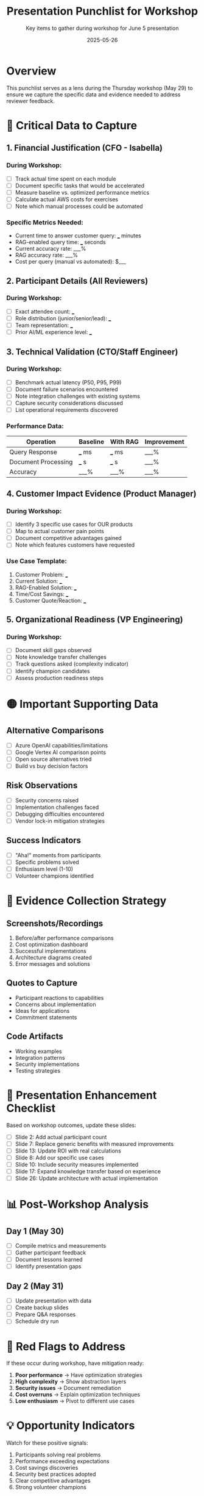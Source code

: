 #+TITLE: Presentation Punchlist for Workshop
#+SUBTITLE: Key items to gather during workshop for June 5 presentation
#+DATE: 2025-05-26
#+PROPERTY: header-args :mkdirp yes

* Overview

This punchlist serves as a lens during the Thursday workshop (May 29) to ensure we capture the specific data and evidence needed to address reviewer feedback.

* 🔴 Critical Data to Capture

** 1. Financial Justification (CFO - Isabella)
*** During Workshop:
- [ ] Track actual time spent on each module
- [ ] Document specific tasks that would be accelerated
- [ ] Measure baseline vs. optimized performance metrics
- [ ] Calculate actual AWS costs for exercises
- [ ] Note which manual processes could be automated

*** Specific Metrics Needed:
- Current time to answer customer query: ___ minutes
- RAG-enabled query time: ___ seconds  
- Current accuracy rate: ___%
- RAG accuracy rate: ___%
- Cost per query (manual vs automated): $___

** 2. Participant Details (All Reviewers)
*** During Workshop:
- [ ] Exact attendee count: ___
- [ ] Role distribution (junior/senior/lead): ___
- [ ] Team representation: ___
- [ ] Prior AI/ML experience level: ___

** 3. Technical Validation (CTO/Staff Engineer)
*** During Workshop:
- [ ] Benchmark actual latency (P50, P95, P99)
- [ ] Document failure scenarios encountered
- [ ] Note integration challenges with existing systems
- [ ] Capture security considerations discussed
- [ ] List operational requirements discovered

*** Performance Data:
| Operation | Baseline | With RAG | Improvement |
|-----------|----------|----------|-------------|
| Query Response | ___ ms | ___ ms | ___% |
| Document Processing | ___ s | ___ s | ___% |
| Accuracy | ___% | ___% | ___% |

** 4. Customer Impact Evidence (Product Manager)
*** During Workshop:
- [ ] Identify 3 specific use cases for OUR products
- [ ] Map to actual customer pain points
- [ ] Document competitive advantages gained
- [ ] Note which features customers have requested

*** Use Case Template:
1. Customer Problem: ___
2. Current Solution: ___
3. RAG-Enabled Solution: ___
4. Time/Cost Savings: ___
5. Customer Quote/Reaction: ___

** 5. Organizational Readiness (VP Engineering)
*** During Workshop:
- [ ] Document skill gaps observed
- [ ] Note knowledge transfer challenges
- [ ] Track questions asked (complexity indicator)
- [ ] Identify champion candidates
- [ ] Assess production readiness steps

* 🟡 Important Supporting Data

** Alternative Comparisons
- [ ] Azure OpenAI capabilities/limitations
- [ ] Google Vertex AI comparison points
- [ ] Open source alternatives tried
- [ ] Build vs buy decision factors

** Risk Observations
- [ ] Security concerns raised
- [ ] Implementation challenges faced
- [ ] Debugging difficulties encountered
- [ ] Vendor lock-in mitigation strategies

** Success Indicators
- [ ] "Aha!" moments from participants
- [ ] Specific problems solved
- [ ] Enthusiasm level (1-10)
- [ ] Volunteer champions identified

* 📸 Evidence Collection Strategy

** Screenshots/Recordings
1. Before/after performance comparisons
2. Cost optimization dashboard
3. Successful implementations
4. Architecture diagrams created
5. Error messages and solutions

** Quotes to Capture
- Participant reactions to capabilities
- Concerns about implementation
- Ideas for applications
- Commitment statements

** Code Artifacts
- Working examples
- Integration patterns  
- Security implementations
- Testing strategies

* 🎯 Presentation Enhancement Checklist

Based on workshop outcomes, update these slides:

- [ ] Slide 2: Add actual participant count
- [ ] Slide 7: Replace generic benefits with measured improvements
- [ ] Slide 13: Update ROI with real calculations
- [ ] Slide 8: Add our specific use cases
- [ ] Slide 10: Include security measures implemented
- [ ] Slide 17: Expand knowledge transfer based on experience
- [ ] Slide 26: Update architecture with actual implementation

* 📊 Post-Workshop Analysis

** Day 1 (May 30)
- [ ] Compile metrics and measurements
- [ ] Gather participant feedback
- [ ] Document lessons learned
- [ ] Identify presentation gaps

** Day 2 (May 31)
- [ ] Update presentation with data
- [ ] Create backup slides
- [ ] Prepare Q&A responses
- [ ] Schedule dry run

* 🚨 Red Flags to Address

If these occur during workshop, have mitigation ready:

1. **Poor performance** → Have optimization strategies
2. **High complexity** → Show abstraction layers
3. **Security issues** → Document remediation
4. **Cost overruns** → Explain optimization techniques
5. **Low enthusiasm** → Pivot to different use cases

* 💡 Opportunity Indicators

Watch for these positive signals:

1. Participants solving real problems
2. Performance exceeding expectations
3. Cost savings discoveries
4. Security best practices adopted
5. Clear competitive advantages
6. Strong volunteer champions

* Final Checklist for June 5

Before presentation:
- [ ] All placeholders replaced with data
- [ ] Customer validation obtained
- [ ] Technical benchmarks verified
- [ ] Financial model validated
- [ ] Risk mitigation documented
- [ ] Success stories prepared
- [ ] Q&A rehearsed
- [ ] Executive summary updated